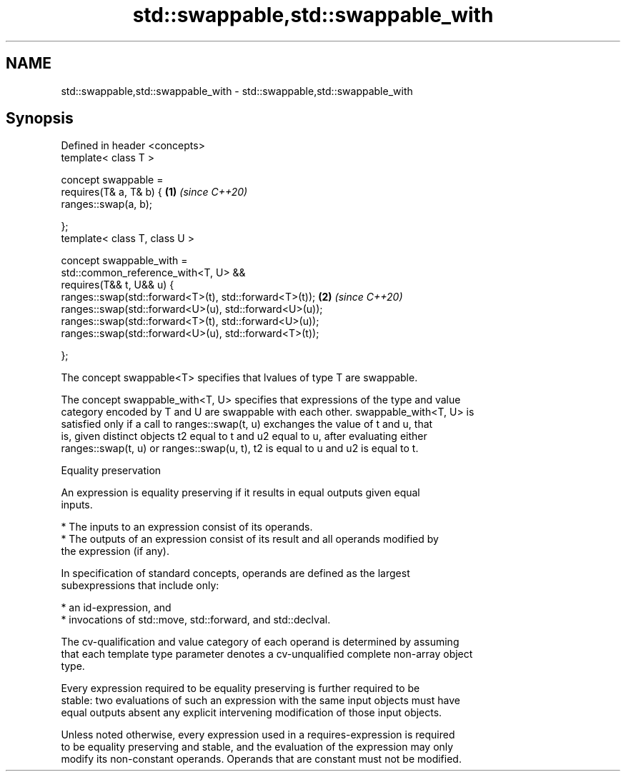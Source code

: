 .TH std::swappable,std::swappable_with 3 "2021.11.17" "http://cppreference.com" "C++ Standard Libary"
.SH NAME
std::swappable,std::swappable_with \- std::swappable,std::swappable_with

.SH Synopsis
   Defined in header <concepts>
   template< class T >

   concept swappable =
     requires(T& a, T& b) {                                  \fB(1)\fP \fI(since C++20)\fP
       ranges::swap(a, b);

     };
   template< class T, class U >

   concept swappable_with =
     std::common_reference_with<T, U> &&
     requires(T&& t, U&& u) {
       ranges::swap(std::forward<T>(t), std::forward<T>(t)); \fB(2)\fP \fI(since C++20)\fP
       ranges::swap(std::forward<U>(u), std::forward<U>(u));
       ranges::swap(std::forward<T>(t), std::forward<U>(u));
       ranges::swap(std::forward<U>(u), std::forward<T>(t));

     };

   The concept swappable<T> specifies that lvalues of type T are swappable.

   The concept swappable_with<T, U> specifies that expressions of the type and value
   category encoded by T and U are swappable with each other. swappable_with<T, U> is
   satisfied only if a call to ranges::swap(t, u) exchanges the value of t and u, that
   is, given distinct objects t2 equal to t and u2 equal to u, after evaluating either
   ranges::swap(t, u) or ranges::swap(u, t), t2 is equal to u and u2 is equal to t.

   Equality preservation

   An expression is equality preserving if it results in equal outputs given equal
   inputs.

     * The inputs to an expression consist of its operands.
     * The outputs of an expression consist of its result and all operands modified by
       the expression (if any).

   In specification of standard concepts, operands are defined as the largest
   subexpressions that include only:

     * an id-expression, and
     * invocations of std::move, std::forward, and std::declval.

   The cv-qualification and value category of each operand is determined by assuming
   that each template type parameter denotes a cv-unqualified complete non-array object
   type.

   Every expression required to be equality preserving is further required to be
   stable: two evaluations of such an expression with the same input objects must have
   equal outputs absent any explicit intervening modification of those input objects.

   Unless noted otherwise, every expression used in a requires-expression is required
   to be equality preserving and stable, and the evaluation of the expression may only
   modify its non-constant operands. Operands that are constant must not be modified.
